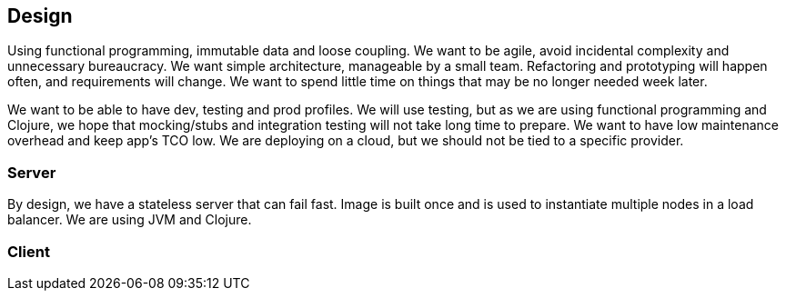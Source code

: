 == Design

Using functional programming, immutable data and loose
coupling. We want to be agile, avoid incidental complexity and
unnecessary bureaucracy. We want simple architecture, manageable by
a small team. Refactoring and prototyping will happen often, and
requirements will change. We want to spend little time on things
that may be no longer needed week later.

We want to be able to have dev, testing and prod profiles. We will
use testing, but as we are using functional programming and Clojure,
we hope that mocking/stubs and integration testing will not take
long time to prepare. We want to have low maintenance overhead and
keep app's TCO low. We are deploying on a cloud, but we should not be
tied to a specific provider.

=== Server

By design, we have a stateless server that can fail fast.
Image is built once and is used to instantiate multiple nodes in a
load balancer. We are using JVM and Clojure.

=== Client
